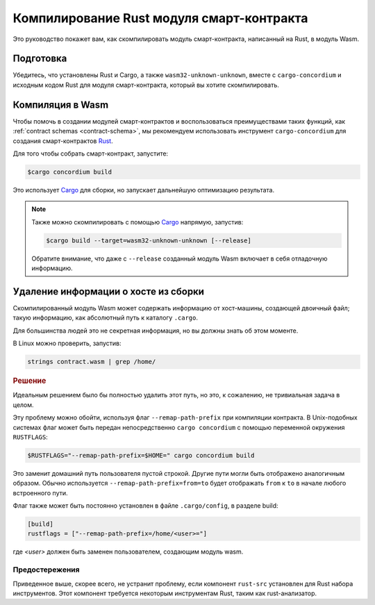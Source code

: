 .. _Rust: https://www.rust-lang.org/
.. _Cargo: https://doc.rust-lang.org/cargo/
.. _rust-analyzer: https://github.com/rust-analyzer/rust-analyzer

.. _compile-module:

==========================================
Компилирование Rust модуля смарт-контракта
==========================================

Это руководство покажет вам, как скомпилировать модуль смарт-контракта,
написанный на Rust, в модуль Wasm.

Подготовка
===========

Убедитесь, что установлены Rust и Cargo, а также ``wasm32-unknown-unknown``,
вместе с ``cargo-concordium`` и исходным кодом Rust для модуля смарт-контракта,
который вы хотите скомпилировать.

.. seealso::

   For instructions on how to install the developer tools see
   :ref:`setup-tools`.

Компиляция в Wasm
=================

Чтобы помочь в создании модулей смарт-контрактов и воспользоваться преимуществами
таких функций, как :ref:`contract schemas <contract-schema>`, мы рекомендуем
использовать инструмент ``cargo-concordium`` для создания смарт-контрактов Rust_.

Для того чтобы собрать смарт-контракт, запустите:

.. code-block:: console

   $cargo concordium build

Это использует Cargo_ для сборки, но запускает дальнейшую оптимизацию результата.

.. seealso::

   For building the schema for a smart contract module, some :ref:`further
   preparation is required <build-schema>`.

.. note::

   Также можно скомпилировать с помощью Cargo_ напрямую, запустив:

   .. code-block:: console

      $cargo build --target=wasm32-unknown-unknown [--release]

   Обратите внимание, что даже с ``--release`` созданный модуль Wasm включает
   в себя отладочную информацию.

Удаление информации о хосте из сборки
=====================================

Скомпилированный модуль Wasm может содержать информацию от хост-машины, создающей
двоичный файл; такую информацию, как абсолютный путь к каталогу ``.cargo``.

Для большинства людей это не секретная информация, но вы должны знать об этом
моменте.

В Linux можно проверить, запустив:

.. code-block:: console

   strings contract.wasm | grep /home/

.. rubric:: Решение

Идеальным решением было бы полностью удалить этот путь, но это, к сожалению,
не тривиальная задача в целом.

Эту проблему можно обойти, используя флаг ``--remap-path-prefix``
при компиляции контракта.
В Unix-подобных системах флаг может быть передан непосредственно
``cargo concordium`` с помощью переменной окружения ``RUSTFLAGS``:

.. code-block:: console

   $RUSTFLAGS="--remap-path-prefix=$HOME=" cargo concordium build

Это заменит домашний путь пользователя пустой строкой. Другие пути могли
быть отображено аналогичным образом. Обычно используется ``--remap-path-prefix=from=to``
будет отображать ``from`` к ``to`` в начале любого встроенного пути.

Флаг также может быть постоянно установлен в файле ``.cargo/config``,
в разделе build:

.. code-block:: toml

   [build]
   rustflags = ["--remap-path-prefix=/home/<user>="]

где `<user>` должен быть заменен пользователем, создающим модуль wasm.

Предостережения
---------------

Приведенное выше, скорее всего, не устранит проблему, если компонент ``rust-src``
установлен для Rust набора инструментов. Этот компонент требуется некоторым
инструментам Rust, таким как rust-анализатор.

.. seealso::

   An issue reporting the problem with ``--remap-path-prefix`` and ``rust-src``
   https://github.com/rust-lang/rust/issues/73167
